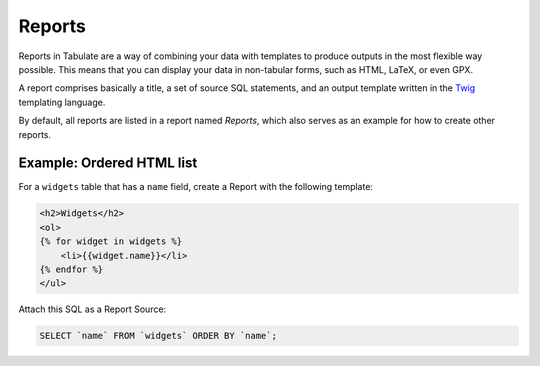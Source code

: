 Reports
=======

Reports in Tabulate are a way of combining your data with templates
to produce outputs in the most flexible way possible.
This means that you can display your data in non-tabular forms,
such as HTML, LaTeX, or even GPX.

A report comprises basically
a title,
a set of source SQL statements,
and an output template written in the Twig_ templating language.

.. _Twig: https://twig.symfony.com/

By default, all reports are listed in a report named *Reports*,
which also serves as an example for how to create other reports.

Example: Ordered HTML list
--------------------------

For a ``widgets`` table that has a ``name`` field, create a Report with the following template:

.. code-block:: html

    <h2>Widgets</h2>
    <ol>
    {% for widget in widgets %}
        <li>{{widget.name}}</li>
    {% endfor %}
    </ul>

Attach this SQL as a Report Source:

.. code-block:: sql

    SELECT `name` FROM `widgets` ORDER BY `name`;
